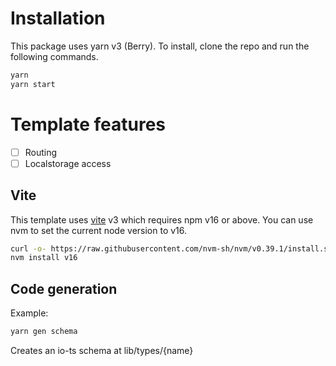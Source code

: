 * Installation

This package uses yarn v3 (Berry). To install, clone the repo and run the following commands.

#+begin_src bash
yarn
yarn start
#+end_src

* Template features
- [ ] Routing
- [ ] Localstorage access


** Vite
This template uses [[https://vitejs.dev/][vite]] v3 which requires npm v16 or above. You can use nvm to set the current node version to v16.

#+begin_src bash
curl -o- https://raw.githubusercontent.com/nvm-sh/nvm/v0.39.1/install.sh | bash
nvm install v16
#+end_src


** Code generation

Example:
#+begin_src bash
yarn gen schema
#+end_src

Creates an io-ts schema at lib/types/{name}
